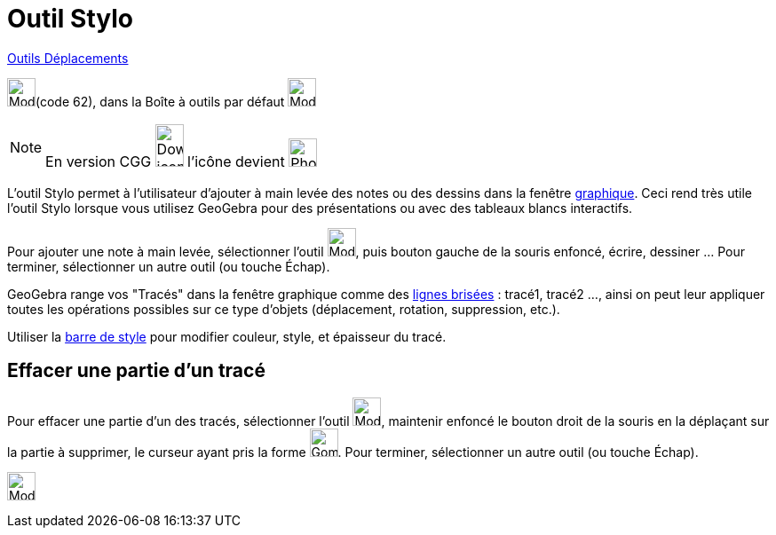 = Outil Stylo
:page-en: tools/Pen
ifdef::env-github[:imagesdir: /fr/modules/ROOT/assets/images]

xref:/Déplacements.adoc[Outils Déplacements]

image:32px-Mode_freehandshape.svg.png[Mode_freehandshape.svg.png,width=32,height=32](code 62), dans la Boîte à outils par défaut
image:32px-Mode_move.svg.png[Mode move.svg,width=32,height=32]

[NOTE]
====

En version CGG image:32px-Download-icons-device-phone.png[Download-icons-device-phone.png,width=32,height=48]
l'icône devient image:32px-Phone_pen.png[Phone pen.png,width=32,height=32]

====

L'outil Stylo permet à l'utilisateur d'ajouter à main levée des notes ou des dessins dans la fenêtre
xref:/Graphique.adoc[graphique]. Ceci rend très utile l'outil Stylo lorsque vous utilisez GeoGebra pour des
présentations ou avec des tableaux blancs interactifs.

Pour ajouter une note à main levée, sélectionner l'outil image:32px-Mode_freehandshape.svg.png[Mode_freehandshape.svg.png,width=32,height=32], puis
bouton gauche de la souris enfoncé, écrire, dessiner ... Pour terminer, sélectionner un autre outil (ou touche
[.kcode]#Échap#).

GeoGebra range vos "Tracés" dans la fenêtre graphique comme des xref:/commands/LigneBrisée.adoc[lignes brisées] :
tracé1, tracé2 ..., ainsi on peut leur appliquer toutes les opérations possibles sur ce type d'objets (déplacement,
rotation, suppression, etc.).

Utiliser la xref:/Graphique.adoc[barre de style] pour modifier couleur, style, et épaisseur du tracé.

== Effacer une partie d'un tracé

Pour effacer une partie d'un des tracés, sélectionner l'outil image:32px-Mode_freehandshape.svg.png[Mode_freehandshape.svg.png,width=32,height=32],
maintenir enfoncé le bouton droit de la souris en la déplaçant sur la partie à supprimer, le curseur ayant pris la forme
image:Gomme32.png[Gomme32.png,width=32,height=32]. Pour terminer, sélectionner un autre outil (ou touche
[.kcode]#Échap#).


image:Mode_pen.png[Mode pen.png,width=32,height=32] 
